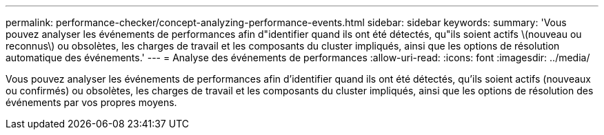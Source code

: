 ---
permalink: performance-checker/concept-analyzing-performance-events.html 
sidebar: sidebar 
keywords:  
summary: 'Vous pouvez analyser les événements de performances afin d"identifier quand ils ont été détectés, qu"ils soient actifs \(nouveau ou reconnus\) ou obsolètes, les charges de travail et les composants du cluster impliqués, ainsi que les options de résolution automatique des événements.' 
---
= Analyse des événements de performances
:allow-uri-read: 
:icons: font
:imagesdir: ../media/


[role="lead"]
Vous pouvez analyser les événements de performances afin d'identifier quand ils ont été détectés, qu'ils soient actifs (nouveaux ou confirmés) ou obsolètes, les charges de travail et les composants du cluster impliqués, ainsi que les options de résolution des événements par vos propres moyens.
